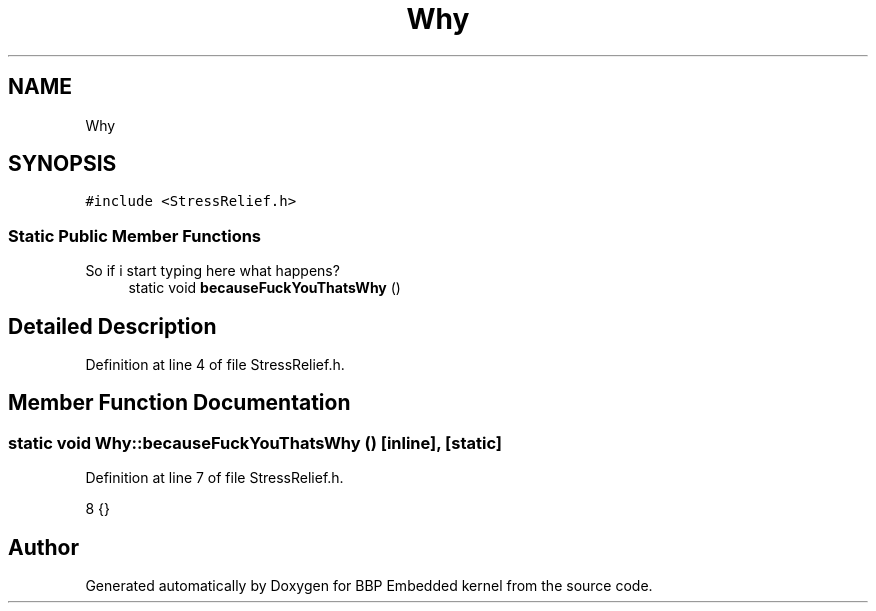 .TH "Why" 3 "Fri Jan 26 2024" "Version 0.2.0" "BBP Embedded kernel" \" -*- nroff -*-
.ad l
.nh
.SH NAME
Why
.SH SYNOPSIS
.br
.PP
.PP
\fC#include <StressRelief\&.h>\fP
.SS "Static Public Member Functions"
So if i start typing here what happens?
.in +1c
.ti -1c
.RI "static void \fBbecauseFuckYouThatsWhy\fP ()"
.br
.in -1c
.SH "Detailed Description"
.PP 
Definition at line 4 of file StressRelief\&.h\&.
.SH "Member Function Documentation"
.PP 
.SS "static void Why::becauseFuckYouThatsWhy ()\fC [inline]\fP, \fC [static]\fP"

.PP
Definition at line 7 of file StressRelief\&.h\&.
.PP
.nf
8     {}
.fi


.SH "Author"
.PP 
Generated automatically by Doxygen for BBP Embedded kernel from the source code\&.
